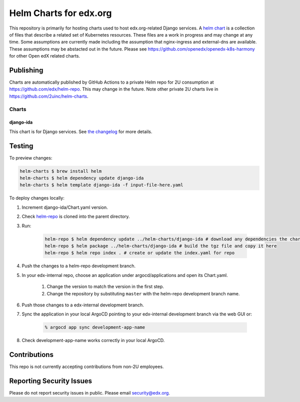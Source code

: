 #######################
Helm Charts for edx.org
#######################

This repository is primarily for hosting charts used to host edx.org-related Django services.  A `helm chart`_ is a collection of files that describe a related set of Kubernetes resources.  These files are a work in progress and may change at any time.  Some assumptions are currently made including the assumption that nginx-ingress and external-dns are available.  These assumptions may be abstacted out in the future.  Please see https://github.com/openedx/openedx-k8s-harmony for other Open edX related charts. 

Publishing
**********

Charts are automatically published by GitHub Actions to a private Helm repo for 2U consumption at https://github.com/edx/helm-repo.  This may change in the future.  Note other private 2U charts live in https://github.com/2uinc/helm-charts.

Charts
======

django-ida
----------

This chart is for Django services.  See `the changelog`_ for more details.



Testing
*******

To preview changes:

.. code-block:: shell

    helm-charts $ brew install helm
    helm-charts $ helm dependency update django-ida
    helm-charts $ helm template django-ida -f input-file-here.yaml

To deploy changes locally:

#. Increment django-ida/Chart.yaml version.

#. Check `helm-repo <https://github.com/edx/helm-repo/>`__ is cloned into the parent directory.

#. Run:

    .. code-block:: shell

        helm-repo $ helm dependency update ../helm-charts/django-ida # download any dependencies the chart has
        helm-repo $ helm package ../helm-charts/django-ida # build the tgz file and copy it here
        helm-repo $ helm repo index . # create or update the index.yaml for repo

#. Push the changes to a helm-repo development branch.

#. In your edx-internal repo, choose an application under argocd/applications and open its Chart.yaml.

    #. Change the version to match the version in the first step.

    #. Change the repository by substituting ``master`` with the helm-repo development branch name.

#. Push those changes to a edx-internal development branch.

#. Sync the application in your local ArgoCD pointing to your edx-internal development branch via the web GUI or:

    .. code-block:: shell

        % argocd app sync development-app-name

#. Check development-app-name works correctly in your local ArgoCD.

Contributions
*************

This repo is not currently accepting contributions from non-2U employees.

Reporting Security Issues
*************************

Please do not report security issues in public. Please email security@edx.org.

.. _the changelog: https://github.com/edx/helm-charts/blob/master/django-ida/CHANGELOG
.. _helm chart: https://helm.sh/docs/topics/charts
